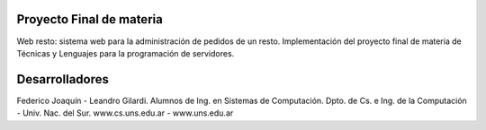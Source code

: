 **************************************
Proyecto Final de materia
**************************************

Web resto: sistema web para la administración de pedidos de un resto.
Implementación del proyecto final de materia de Técnicas y Lenguajes para la
programación de servidores.

*******************
Desarrolladores
*******************

Federico Joaquín - Leandro Gilardi.
Alumnos de Ing. en Sistemas de Computación.
Dpto. de Cs. e Ing. de la Computación - Univ. Nac. del Sur.
www.cs.uns.edu.ar - www.uns.edu.ar
